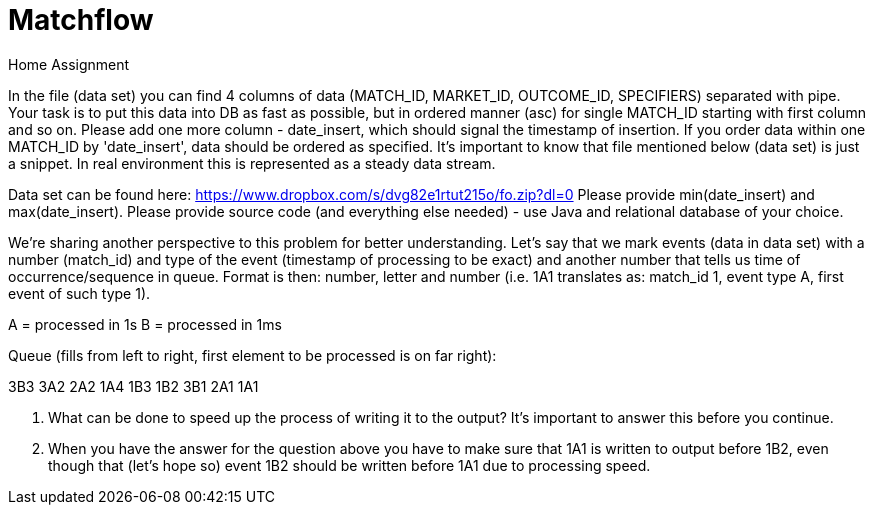 = Matchflow
Home Assignment

In the file (data set) you can find 4 columns of data (MATCH_ID, MARKET_ID, OUTCOME_ID, SPECIFIERS) separated with pipe. Your task is to put this data into DB as fast as possible, but in ordered manner (asc) for single MATCH_ID starting with first column and so on. Please add one more column - date_insert, which should signal the timestamp of insertion. If you order data within one MATCH_ID by 'date_insert', data should be ordered as specified. It's important to know that file mentioned below (data set) is just a snippet. In real environment this is represented as a steady data stream.

Data set can be found here: https://www.dropbox.com/s/dvg82e1rtut215o/fo.zip?dl=0 Please provide min(date_insert) and max(date_insert). Please provide source code (and everything else needed) - use Java and relational database of your choice.

We're sharing another perspective to this problem for better understanding. Let's say that we mark events (data in data set) with a number (match_id) and type of the event (timestamp of processing to be exact) and another number that tells us time of occurrence/sequence in queue. Format is then: number, letter and number (i.e. 1A1 translates as: match_id 1, event type A, first event of such type 1).

A = processed in 1s
B = processed in 1ms

Queue (fills from left to right, first element to be processed is on far right):

3B3 3A2 2A2 1A4 1B3 1B2 3B1 2A1 1A1

1. What can be done to speed up the process of writing it to the output? It's important to answer this before you continue.
2. When you have the answer for the question above you have to make sure that 1A1 is written to output before 1B2, even though that (let's hope so) event 1B2 should be written before 1A1 due to processing speed.


